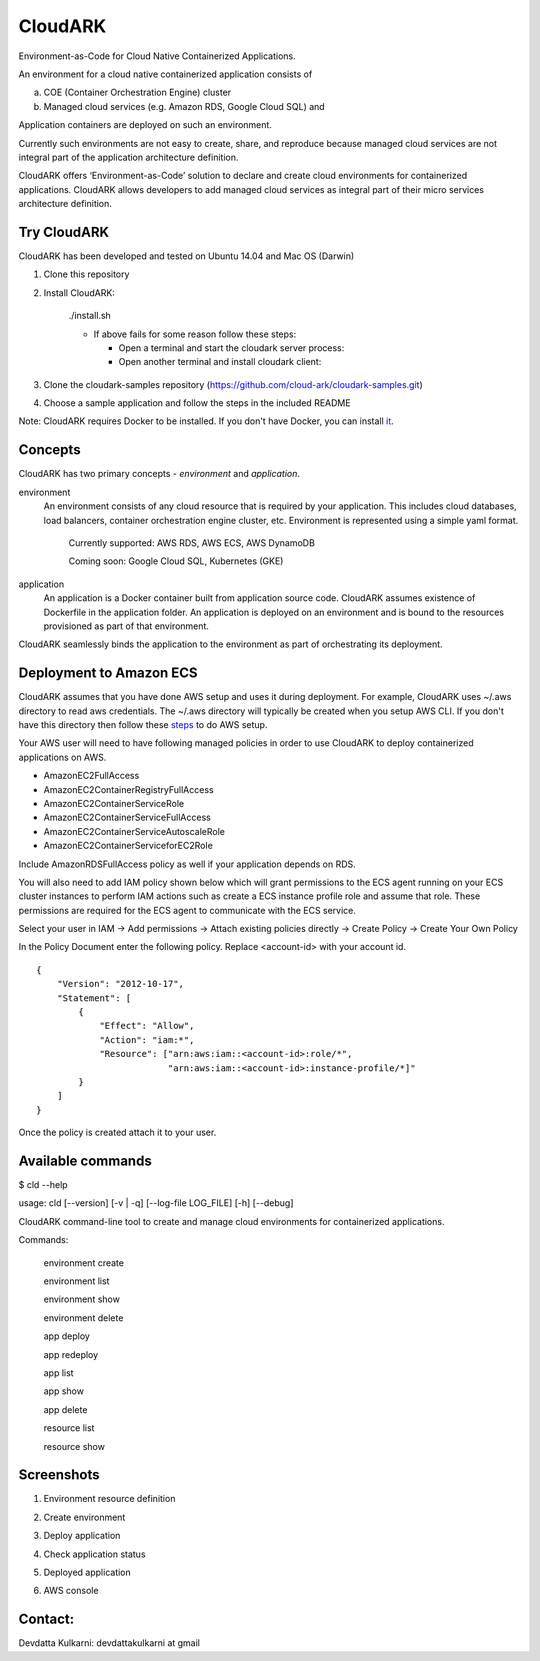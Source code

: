 =================
CloudARK
=================

Environment-as-Code for Cloud Native Containerized Applications.

An environment for a cloud native containerized application consists of

a) COE (Container Orchestration Engine) cluster

b) Managed cloud services (e.g. Amazon RDS, Google Cloud SQL) and

Application containers are deployed on such an environment.

Currently such environments are not easy to create, share, and reproduce because managed cloud services are not integral part of the application architecture definition. 

CloudARK offers ‘Environment-as-Code’ solution to declare and create cloud environments for containerized applications.
CloudARK allows developers to add managed cloud services as integral part of their micro services architecture definition.


Try CloudARK
-------------

CloudARK has been developed and tested on Ubuntu 14.04 and Mac OS (Darwin)

1) Clone this repository

2) Install CloudARK:

     ./install.sh

     - If above fails for some reason follow these steps:
       
       - Open a terminal and start the cloudark server process:

         .. code:
            - virtualenv cloudark-env
            - source cloudark-env/bin/activate
            - pip install -r requirements.txt
            - python server/fmserver.py
  
       - Open another terminal and install cloudark client:
    
	 .. code:
            - cd <cloudark directory>
	    - source cloudark-env/bin/activate
            - cd client
            - python setup.py install

3) Clone the cloudark-samples repository (https://github.com/cloud-ark/cloudark-samples.git)

4) Choose a sample application and follow the steps in the included README

Note: CloudARK requires Docker to be installed. If you don't have Docker, you can install it_.

.. _it: https://docs.docker.com/engine/installation/




Concepts
--------
CloudARK has two primary concepts - *environment* and *application*.

environment
  An environment consists of any cloud resource that is required by your application.
  This includes cloud databases, load balancers, container orchestration engine cluster, etc.
  Environment is represented using a simple yaml format.

    Currently supported: AWS RDS, AWS ECS, AWS DynamoDB

    Coming soon: Google Cloud SQL, Kubernetes (GKE)

application
  An application is a Docker container built from application source code.
  CloudARK assumes existence of Dockerfile in the application folder.
  An application is deployed on an environment and is bound to the resources
  provisioned as part of that environment.

CloudARK seamlessly binds the application to the environment as part of orchestrating its deployment.


Deployment to Amazon ECS
-------------------------

CloudARK assumes that you have done AWS setup and uses it during deployment. For example, CloudARK uses ~/.aws directory 
to read aws 
credentials. The ~/.aws directory will typically be created when you setup AWS CLI. If you don't have this directory
then follow these steps_ to do AWS setup.

.. _steps: http://docs.aws.amazon.com/cli/latest/userguide/cli-chap-getting-started.html

Your AWS user will need to have following managed policies in order to use CloudARK to deploy
containerized applications on AWS.

- AmazonEC2FullAccess
- AmazonEC2ContainerRegistryFullAccess
- AmazonEC2ContainerServiceRole
- AmazonEC2ContainerServiceFullAccess
- AmazonEC2ContainerServiceAutoscaleRole
- AmazonEC2ContainerServiceforEC2Role

Include AmazonRDSFullAccess policy as well if your application depends on RDS.

You will also need to add IAM policy shown below which will grant permissions to the
ECS agent running on your ECS cluster instances to perform IAM actions
such as create a ECS instance profile role and assume that role.
These permissions are required for the ECS agent to communicate with the ECS service.

Select your user in IAM -> Add permissions -> Attach existing policies directly -> Create Policy
-> Create Your Own Policy

In the Policy Document enter the following policy. Replace <account-id> with your account id.

::

  {
      "Version": "2012-10-17",
      "Statement": [
          {
              "Effect": "Allow",
              "Action": "iam:*",
              "Resource": ["arn:aws:iam::<account-id>:role/*",
                           "arn:aws:iam::<account-id>:instance-profile/*]"
          }
      ]
  }

Once the policy is created attach it to your user.


Available commands
-------------------

$ cld --help

usage: cld [--version] [-v | -q] [--log-file LOG_FILE] [-h] [--debug]

CloudARK command-line tool to create and manage cloud environments for
containerized applications.

Commands:

  environment create

  environment list

  environment show

  environment delete

  app deploy

  app redeploy

  app list

  app show

  app delete

  resource list

  resource show


Screenshots
------------

1) Environment resource definition

   .. image:: ./docs/screenshots/env-yaml.png

2) Create environment

   .. image:: ./docs/screenshots/env-create-show.png
      :scale: 125%

3) Deploy application

   .. image:: ./docs/screenshots/app-deploy.png

4) Check application status

   .. image:: ./docs/screenshots/app-deployment-complete.png

5) Deployed application

   .. image:: ./docs/screenshots/deployed-app.png

6) AWS console

   .. image:: ./docs/screenshots/rds-aws-console.png

   .. image:: ./docs/screenshots/ecs-aws-console.png

   .. image:: ./docs/screenshots/ecs-task-definition.png

   .. image:: ./docs/screenshots/ecs-repository.png




Contact:
--------

Devdatta Kulkarni: devdattakulkarni at gmail 



